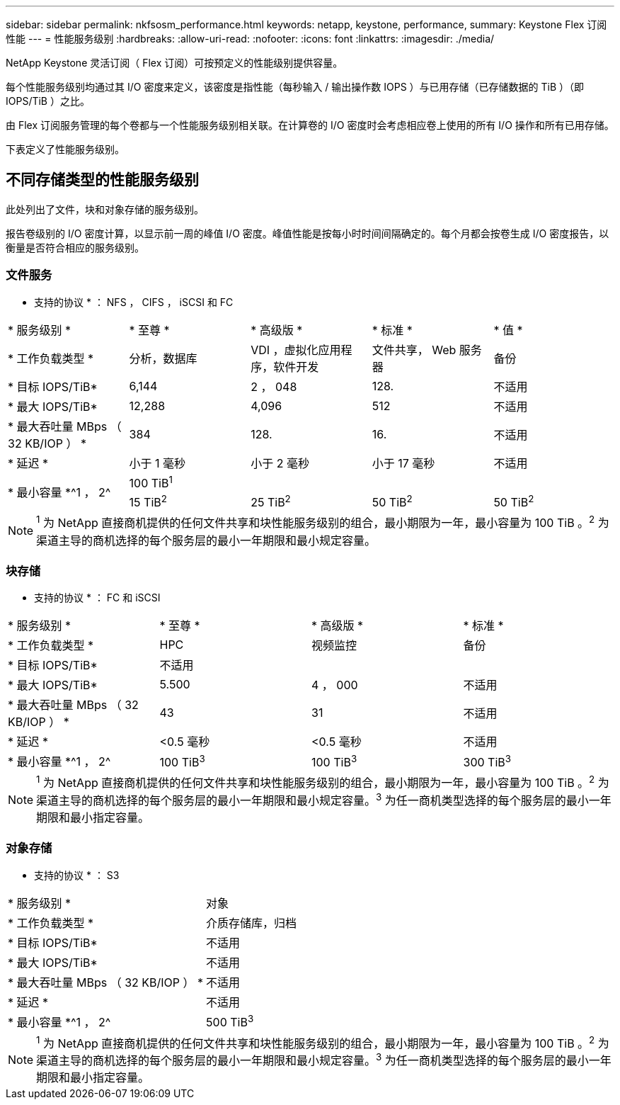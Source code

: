 ---
sidebar: sidebar 
permalink: nkfsosm_performance.html 
keywords: netapp, keystone, performance, 
summary: Keystone Flex 订阅性能 
---
= 性能服务级别
:hardbreaks:
:allow-uri-read: 
:nofooter: 
:icons: font
:linkattrs: 
:imagesdir: ./media/


[role="lead"]
NetApp Keystone 灵活订阅（ Flex 订阅）可按预定义的性能级别提供容量。

每个性能服务级别均通过其 I/O 密度来定义，该密度是指性能（每秒输入 / 输出操作数 IOPS ）与已用存储（已存储数据的 TiB ）（即 IOPS/TiB ）之比。

由 Flex 订阅服务管理的每个卷都与一个性能服务级别相关联。在计算卷的 I/O 密度时会考虑相应卷上使用的所有 I/O 操作和所有已用存储。

下表定义了性能服务级别。



== 不同存储类型的性能服务级别

此处列出了文件，块和对象存储的服务级别。

报告卷级别的 I/O 密度计算，以显示前一周的峰值 I/O 密度。峰值性能是按每小时时间间隔确定的。每个月都会按卷生成 I/O 密度报告，以衡量是否符合相应的服务级别。



=== 文件服务

* 支持的协议 * ： NFS ， CIFS ， iSCSI 和 FC

|===


| * 服务级别 * | * 至尊 * | * 高级版 * | * 标准 * | * 值 * 


| * 工作负载类型 * | 分析，数据库 | VDI ，虚拟化应用程序，软件开发 | 文件共享， Web 服务器 | 备份 


| * 目标 IOPS/TiB* | 6,144 | 2 ， 048 | 128. | 不适用 


| * 最大 IOPS/TiB* | 12,288 | 4,096 | 512 | 不适用 


| * 最大吞吐量 MBps （ 32 KB/IOP ） * | 384 | 128. | 16. | 不适用 


| * 延迟 * | 小于 1 毫秒 | 小于 2 毫秒 | 小于 17 毫秒 | 不适用 


.2+| * 最小容量 *^1 ， 2^ 4+| 100 TiB^1^ 


| 15 TiB^2^ | 25 TiB^2^ | 50 TiB^2^ | 50 TiB^2^ 
|===

NOTE: ^1^ 为 NetApp 直接商机提供的任何文件共享和块性能服务级别的组合，最小期限为一年，最小容量为 100 TiB 。^2^ 为渠道主导的商机选择的每个服务层的最小一年期限和最小规定容量。



=== 块存储

* 支持的协议 * ： FC 和 iSCSI

|===


| * 服务级别 * | * 至尊 * | * 高级版 * | * 标准 * 


| * 工作负载类型 * | HPC | 视频监控 | 备份 


| * 目标 IOPS/TiB* 3+| 不适用 


| * 最大 IOPS/TiB* | 5.500 | 4 ， 000 | 不适用 


| * 最大吞吐量 MBps （ 32 KB/IOP ） * | 43 | 31 | 不适用 


| * 延迟 * | <0.5 毫秒 | <0.5 毫秒 | 不适用 


| * 最小容量 *^1 ， 2^ | 100 TiB^3^ | 100 TiB^3^ | 300 TiB^3^ 
|===

NOTE: ^1^ 为 NetApp 直接商机提供的任何文件共享和块性能服务级别的组合，最小期限为一年，最小容量为 100 TiB 。^2^ 为渠道主导的商机选择的每个服务层的最小一年期限和最小规定容量。^3^ 为任一商机类型选择的每个服务层的最小一年期限和最小指定容量。



=== 对象存储

* 支持的协议 * ： S3

|===


| * 服务级别 * | 对象 


| * 工作负载类型 * | 介质存储库，归档 


| * 目标 IOPS/TiB* | 不适用 


| * 最大 IOPS/TiB* | 不适用 


| * 最大吞吐量 MBps （ 32 KB/IOP ） * | 不适用 


| * 延迟 * | 不适用 


| * 最小容量 *^1 ， 2^ | 500 TiB^3^ 
|===

NOTE: ^1^ 为 NetApp 直接商机提供的任何文件共享和块性能服务级别的组合，最小期限为一年，最小容量为 100 TiB 。^2^ 为渠道主导的商机选择的每个服务层的最小一年期限和最小规定容量。^3^ 为任一商机类型选择的每个服务层的最小一年期限和最小指定容量。
